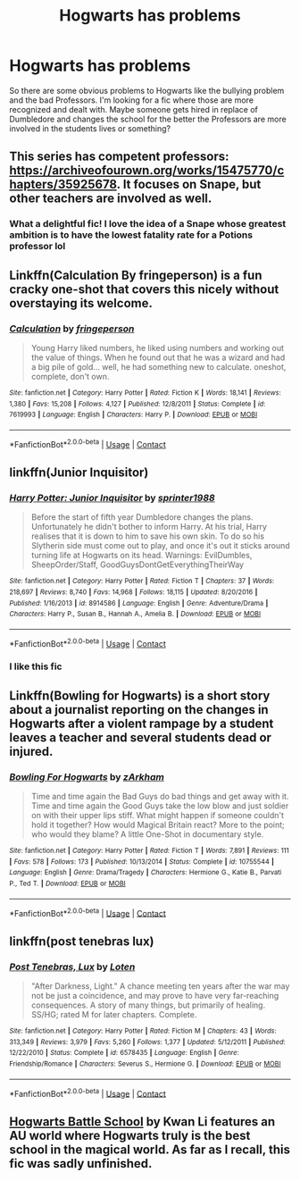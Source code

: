 #+TITLE: Hogwarts has problems

* Hogwarts has problems
:PROPERTIES:
:Author: AboutToStepOnASnake
:Score: 21
:DateUnix: 1607907928.0
:DateShort: 2020-Dec-14
:FlairText: Request
:END:
So there are some obvious problems to Hogwarts like the bullying problem and the bad Professors. I'm looking for a fic where those are more recognized and dealt with. Maybe someone gets hired in replace of Dumbledore and changes the school for the better the Professors are more involved in the students lives or something?


** This series has competent professors: [[https://archiveofourown.org/works/15475770/chapters/35925678]]. It focuses on Snape, but other teachers are involved as well.
:PROPERTIES:
:Author: Lower-Consequence
:Score: 12
:DateUnix: 1607916314.0
:DateShort: 2020-Dec-14
:END:

*** What a delightful fic! I love the idea of a Snape whose greatest ambition is to have the lowest fatality rate for a Potions professor lol
:PROPERTIES:
:Author: midasgoldentouch
:Score: 6
:DateUnix: 1607920851.0
:DateShort: 2020-Dec-14
:END:


** Linkffn(Calculation By fringeperson) is a fun cracky one-shot that covers this nicely without overstaying its welcome.
:PROPERTIES:
:Author: Faeriniel
:Score: 5
:DateUnix: 1607923628.0
:DateShort: 2020-Dec-14
:END:

*** [[https://www.fanfiction.net/s/7619993/1/][*/Calculation/*]] by [[https://www.fanfiction.net/u/1424477/fringeperson][/fringeperson/]]

#+begin_quote
  Young Harry liked numbers, he liked using numbers and working out the value of things. When he found out that he was a wizard and had a big pile of gold... well, he had something new to calculate. oneshot, complete, don't own.
#+end_quote

^{/Site/:} ^{fanfiction.net} ^{*|*} ^{/Category/:} ^{Harry} ^{Potter} ^{*|*} ^{/Rated/:} ^{Fiction} ^{K} ^{*|*} ^{/Words/:} ^{18,141} ^{*|*} ^{/Reviews/:} ^{1,380} ^{*|*} ^{/Favs/:} ^{15,208} ^{*|*} ^{/Follows/:} ^{4,127} ^{*|*} ^{/Published/:} ^{12/8/2011} ^{*|*} ^{/Status/:} ^{Complete} ^{*|*} ^{/id/:} ^{7619993} ^{*|*} ^{/Language/:} ^{English} ^{*|*} ^{/Characters/:} ^{Harry} ^{P.} ^{*|*} ^{/Download/:} ^{[[http://www.ff2ebook.com/old/ffn-bot/index.php?id=7619993&source=ff&filetype=epub][EPUB]]} ^{or} ^{[[http://www.ff2ebook.com/old/ffn-bot/index.php?id=7619993&source=ff&filetype=mobi][MOBI]]}

--------------

*FanfictionBot*^{2.0.0-beta} | [[https://github.com/FanfictionBot/reddit-ffn-bot/wiki/Usage][Usage]] | [[https://www.reddit.com/message/compose?to=tusing][Contact]]
:PROPERTIES:
:Author: FanfictionBot
:Score: 2
:DateUnix: 1607923652.0
:DateShort: 2020-Dec-14
:END:


** linkffn(Junior Inquisitor)
:PROPERTIES:
:Author: redpxtato
:Score: 4
:DateUnix: 1607916672.0
:DateShort: 2020-Dec-14
:END:

*** [[https://www.fanfiction.net/s/8914586/1/][*/Harry Potter: Junior Inquisitor/*]] by [[https://www.fanfiction.net/u/2936579/sprinter1988][/sprinter1988/]]

#+begin_quote
  Before the start of fifth year Dumbledore changes the plans. Unfortunately he didn't bother to inform Harry. At his trial, Harry realises that it is down to him to save his own skin. To do so his Slytherin side must come out to play, and once it's out it sticks around turning life at Hogwarts on its head. Warnings: EvilDumbles, SheepOrder/Staff, GoodGuysDontGetEverythingTheirWay
#+end_quote

^{/Site/:} ^{fanfiction.net} ^{*|*} ^{/Category/:} ^{Harry} ^{Potter} ^{*|*} ^{/Rated/:} ^{Fiction} ^{T} ^{*|*} ^{/Chapters/:} ^{37} ^{*|*} ^{/Words/:} ^{218,697} ^{*|*} ^{/Reviews/:} ^{8,740} ^{*|*} ^{/Favs/:} ^{14,968} ^{*|*} ^{/Follows/:} ^{18,115} ^{*|*} ^{/Updated/:} ^{8/20/2016} ^{*|*} ^{/Published/:} ^{1/16/2013} ^{*|*} ^{/id/:} ^{8914586} ^{*|*} ^{/Language/:} ^{English} ^{*|*} ^{/Genre/:} ^{Adventure/Drama} ^{*|*} ^{/Characters/:} ^{Harry} ^{P.,} ^{Susan} ^{B.,} ^{Hannah} ^{A.,} ^{Amelia} ^{B.} ^{*|*} ^{/Download/:} ^{[[http://www.ff2ebook.com/old/ffn-bot/index.php?id=8914586&source=ff&filetype=epub][EPUB]]} ^{or} ^{[[http://www.ff2ebook.com/old/ffn-bot/index.php?id=8914586&source=ff&filetype=mobi][MOBI]]}

--------------

*FanfictionBot*^{2.0.0-beta} | [[https://github.com/FanfictionBot/reddit-ffn-bot/wiki/Usage][Usage]] | [[https://www.reddit.com/message/compose?to=tusing][Contact]]
:PROPERTIES:
:Author: FanfictionBot
:Score: 3
:DateUnix: 1607916695.0
:DateShort: 2020-Dec-14
:END:


*** I like this fic
:PROPERTIES:
:Author: LiriStorm
:Score: 2
:DateUnix: 1607928845.0
:DateShort: 2020-Dec-14
:END:


** Linkffn(Bowling for Hogwarts) is a short story about a journalist reporting on the changes in Hogwarts after a violent rampage by a student leaves a teacher and several students dead or injured.
:PROPERTIES:
:Author: rohan62442
:Score: 4
:DateUnix: 1607941304.0
:DateShort: 2020-Dec-14
:END:

*** [[https://www.fanfiction.net/s/10755544/1/][*/Bowling For Hogwarts/*]] by [[https://www.fanfiction.net/u/2290086/zArkham][/zArkham/]]

#+begin_quote
  Time and time again the Bad Guys do bad things and get away with it. Time and time again the Good Guys take the low blow and just soldier on with their upper lips stiff. What might happen if someone couldn't hold it together? How would Magical Britain react? More to the point; who would they blame? A little One-Shot in documentary style.
#+end_quote

^{/Site/:} ^{fanfiction.net} ^{*|*} ^{/Category/:} ^{Harry} ^{Potter} ^{*|*} ^{/Rated/:} ^{Fiction} ^{T} ^{*|*} ^{/Words/:} ^{7,891} ^{*|*} ^{/Reviews/:} ^{111} ^{*|*} ^{/Favs/:} ^{578} ^{*|*} ^{/Follows/:} ^{173} ^{*|*} ^{/Published/:} ^{10/13/2014} ^{*|*} ^{/Status/:} ^{Complete} ^{*|*} ^{/id/:} ^{10755544} ^{*|*} ^{/Language/:} ^{English} ^{*|*} ^{/Genre/:} ^{Drama/Tragedy} ^{*|*} ^{/Characters/:} ^{Hermione} ^{G.,} ^{Katie} ^{B.,} ^{Parvati} ^{P.,} ^{Ted} ^{T.} ^{*|*} ^{/Download/:} ^{[[http://www.ff2ebook.com/old/ffn-bot/index.php?id=10755544&source=ff&filetype=epub][EPUB]]} ^{or} ^{[[http://www.ff2ebook.com/old/ffn-bot/index.php?id=10755544&source=ff&filetype=mobi][MOBI]]}

--------------

*FanfictionBot*^{2.0.0-beta} | [[https://github.com/FanfictionBot/reddit-ffn-bot/wiki/Usage][Usage]] | [[https://www.reddit.com/message/compose?to=tusing][Contact]]
:PROPERTIES:
:Author: FanfictionBot
:Score: 4
:DateUnix: 1607941333.0
:DateShort: 2020-Dec-14
:END:


** linkffn(post tenebras lux)
:PROPERTIES:
:Author: stealthxstar
:Score: 2
:DateUnix: 1608093947.0
:DateShort: 2020-Dec-16
:END:

*** [[https://www.fanfiction.net/s/6578435/1/][*/Post Tenebras, Lux/*]] by [[https://www.fanfiction.net/u/1807393/Loten][/Loten/]]

#+begin_quote
  "After Darkness, Light." A chance meeting ten years after the war may not be just a coincidence, and may prove to have very far-reaching consequences. A story of many things, but primarily of healing. SS/HG; rated M for later chapters. Complete.
#+end_quote

^{/Site/:} ^{fanfiction.net} ^{*|*} ^{/Category/:} ^{Harry} ^{Potter} ^{*|*} ^{/Rated/:} ^{Fiction} ^{M} ^{*|*} ^{/Chapters/:} ^{43} ^{*|*} ^{/Words/:} ^{313,349} ^{*|*} ^{/Reviews/:} ^{3,979} ^{*|*} ^{/Favs/:} ^{5,260} ^{*|*} ^{/Follows/:} ^{1,377} ^{*|*} ^{/Updated/:} ^{5/12/2011} ^{*|*} ^{/Published/:} ^{12/22/2010} ^{*|*} ^{/Status/:} ^{Complete} ^{*|*} ^{/id/:} ^{6578435} ^{*|*} ^{/Language/:} ^{English} ^{*|*} ^{/Genre/:} ^{Friendship/Romance} ^{*|*} ^{/Characters/:} ^{Severus} ^{S.,} ^{Hermione} ^{G.} ^{*|*} ^{/Download/:} ^{[[http://www.ff2ebook.com/old/ffn-bot/index.php?id=6578435&source=ff&filetype=epub][EPUB]]} ^{or} ^{[[http://www.ff2ebook.com/old/ffn-bot/index.php?id=6578435&source=ff&filetype=mobi][MOBI]]}

--------------

*FanfictionBot*^{2.0.0-beta} | [[https://github.com/FanfictionBot/reddit-ffn-bot/wiki/Usage][Usage]] | [[https://www.reddit.com/message/compose?to=tusing][Contact]]
:PROPERTIES:
:Author: FanfictionBot
:Score: 2
:DateUnix: 1608093969.0
:DateShort: 2020-Dec-16
:END:


** [[https://www.fanfiction.net/s/8379655/1/Hogwarts-Battle-School][Hogwarts Battle School]] by Kwan Li features an AU world where Hogwarts truly is the best school in the magical world. As far as I recall, this fic was sadly unfinished.
:PROPERTIES:
:Author: TheSerpentLord
:Score: 2
:DateUnix: 1607935875.0
:DateShort: 2020-Dec-14
:END:
